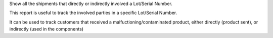 Show all the shipments that directly or indirectly involved a Lot/Serial Number.

This report is useful to track the involved parties in a specific Lot/Serial Number.

It can be used to track customers that received a malfuctioning/contaminated product,
either directly (product sent), or indirectly (used in the components)
